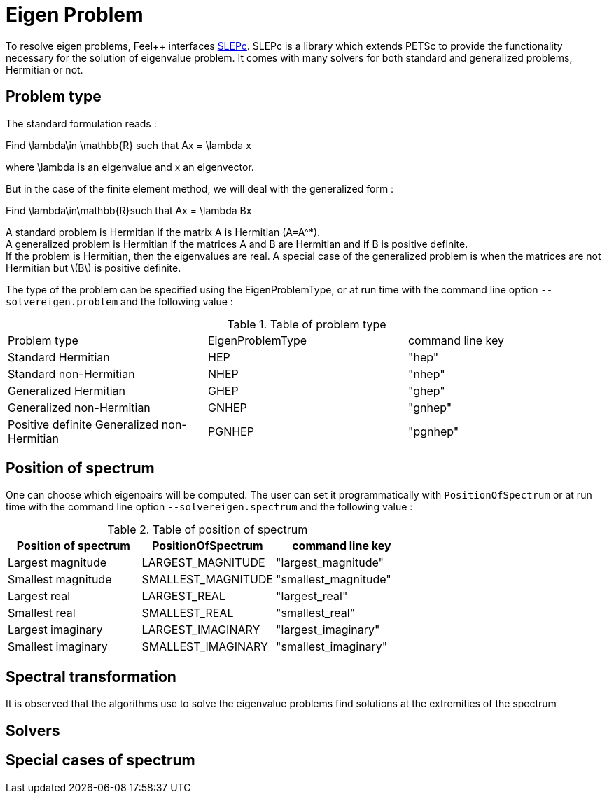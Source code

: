 = Eigen Problem

To resolve eigen problems, Feel++ interfaces http://slepc.upv.es[SLEPc]. SLEPc is a library which extends PETSc to provide the functionality necessary for the solution of eigenvalue problem. It comes with many solvers for both standard and generalized problems, Hermitian or not.

== Problem type

The standard formulation reads :

Find $$\lambda\in \mathbb{R}$$ such that $$Ax = \lambda x$$

where $$\lambda$$ is an eigenvalue and $$x$$ an eigenvector.

But in the case of the finite element method, we will deal with the generalized form :

Find $$\lambda\in\mathbb{R}$$such that $$Ax = \lambda Bx$$

A standard problem is Hermitian if the matrix $$A$$ is Hermitian ($$A=A^*$$). +
A generalized problem is Hermitian if the matrices $$A$$ and $$B$$ are Hermitian and if $$B$$ is positive definite. +
If the problem is Hermitian, then the eigenvalues are real.
A special case of the generalized problem is when the matrices are not Hermitian but \(B\) is positive definite.

The type of the problem can be specified using the EigenProblemType, or at run time with the command line option `--solvereigen.problem` and the following value :

.Table of problem type
|===
| Problem type | EigenProblemType | command line key
|Standard Hermitian | HEP | "hep"
|Standard non-Hermitian | NHEP | "nhep"
|Generalized Hermitian | GHEP | "ghep"
|Generalized non-Hermitian | GNHEP | "gnhep"
|Positive definite Generalized non-Hermitian | PGNHEP | "pgnhep"
|===

== Position of spectrum

One can choose which eigenpairs will be computed. The user can set it programmatically with `PositionOfSpectrum` or at run time with the command line option `--solvereigen.spectrum` and the following value :

.Table of position of spectrum
[options="header"]
|===
|Position of spectrum | PositionOfSpectrum | command line key
|Largest magnitude | LARGEST_MAGNITUDE | "largest_magnitude"
|Smallest magnitude | SMALLEST_MAGNITUDE | "smallest_magnitude"
|Largest real | LARGEST_REAL | "largest_real"
|Smallest real | SMALLEST_REAL | "smallest_real"
|Largest imaginary | LARGEST_IMAGINARY | "largest_imaginary"
|Smallest imaginary | SMALLEST_IMAGINARY | "smallest_imaginary"
|===

== Spectral transformation

It is observed that the algorithms use to solve the eigenvalue problems find solutions at the extremities of the spectrum 

== Solvers

== Special cases of spectrum
